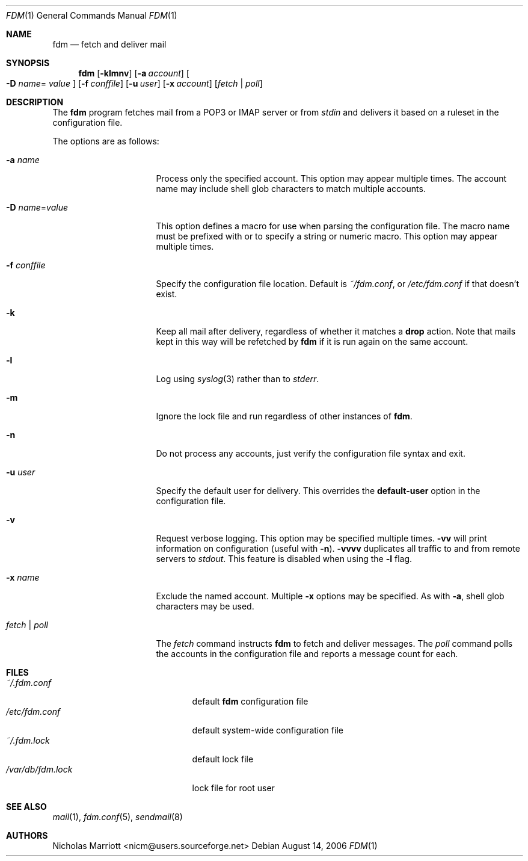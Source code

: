 .\" $Id: fdm.1,v 1.25 2007-02-28 09:20:52 nicm Exp $
.\"
.\" Copyright (c) 2006 Nicholas Marriott <nicm@users.sourceforge.net>
.\"
.\" Permission to use, copy, modify, and distribute this software for any
.\" purpose with or without fee is hereby granted, provided that the above
.\" copyright notice and this permission notice appear in all copies.
.\"
.\" THE SOFTWARE IS PROVIDED "AS IS" AND THE AUTHOR DISCLAIMS ALL WARRANTIES
.\" WITH REGARD TO THIS SOFTWARE INCLUDING ALL IMPLIED WARRANTIES OF
.\" MERCHANTABILITY AND FITNESS. IN NO EVENT SHALL THE AUTHOR BE LIABLE FOR
.\" ANY SPECIAL, DIRECT, INDIRECT, OR CONSEQUENTIAL DAMAGES OR ANY DAMAGES
.\" WHATSOEVER RESULTING FROM LOSS OF MIND, USE, DATA OR PROFITS, WHETHER
.\" IN AN ACTION OF CONTRACT, NEGLIGENCE OR OTHER TORTIOUS ACTION, ARISING
.\" OUT OF OR IN CONNECTION WITH THE USE OR PERFORMANCE OF THIS SOFTWARE.
.\"
.Dd August 14, 2006
.Dt FDM 1
.Os
.Sh NAME
.Nm fdm
.Nd "fetch and deliver mail"
.Sh SYNOPSIS
.Nm fdm
.Bk -words
.Op Fl klmnv
.Op Fl a Ar account
.Oo Fl D Ar name Ns = 
.Ar value Oc
.Op Fl f Ar conffile
.Op Fl u Ar user
.Op Fl x Ar account
.Op Ar fetch | poll
.Ek
.Sh DESCRIPTION
The
.Nm
program fetches mail from a POP3 or IMAP server or from
.Em stdin
and delivers it based on a ruleset in the configuration file.
.Pp
The options are as follows:
.Bl -tag -width "-f conffileXXX"
.It Fl a Ar name
Process only the specified account.
This option may appear multiple times.
The account name may include shell glob characters to match multiple accounts.
.Pp
.It Fl D Ar name Ns = Ns Ar value
This option defines a macro for use when parsing the configuration file.
The macro name must be prefixed with
.Qu $
or
.Qu %
to specify a string or numeric macro.
This option may appear multiple times.
.It Fl f Ar conffile
Specify the configuration file location.
Default is
.Pa ~/fdm.conf ,
or
.Pa /etc/fdm.conf
if that doesn't exist.
.Pp
.It Fl k
Keep all mail after delivery, regardless of whether it matches a
.Ic drop
action.
Note that mails kept in this way will be refetched by
.Nm
if it is run again on the same account.
.It Fl l
Log using
.Xr syslog 3
rather than to
.Em stderr .
.Pp
.It Fl m
Ignore the lock file and run regardless of other instances of
.Nm .
.It Fl n
Do not process any accounts, just verify the configuration file syntax and exit.
.Pp
.It Fl u Ar user
Specify the default user for delivery.
This overrides the
.Ic default-user
option in the configuration file.
.Pp
.It Fl v
Request verbose logging.
This option may be specified multiple times.
.Fl vv
will print information on configuration (useful with
.Fl n ) .
.Fl vvvv
duplicates all traffic to and from remote servers to
.Em stdout .
This feature is disabled when using the
.Fl l
flag.
.Pp
.It Fl x Ar name
Exclude the named account.
Multiple
.Fl x
options may be specified.
As with
.Fl a ,
shell glob characters may be used.
.Pp
.It Ar fetch | poll
The
.Ar fetch
command instructs
.Nm
to fetch and deliver messages.
The
.Ar poll
command polls the accounts in the configuration file and reports a message
count for each.
.Pp
.El
.Sh FILES
.Bl -tag -width "/var/db/fdm.lockXXX" -compact
.It Pa ~/.fdm.conf
default
.Nm
configuration file
.It Pa /etc/fdm.conf
default system-wide configuration file
.It Pa ~/.fdm.lock
default lock file
.It Pa /var/db/fdm.lock
lock file for root user
.El
.Sh SEE ALSO
.Xr mail 1 ,
.Xr fdm.conf 5 ,
.Xr sendmail 8
.Sh AUTHORS
.An Nicholas Marriott Aq nicm@users.sourceforge.net
